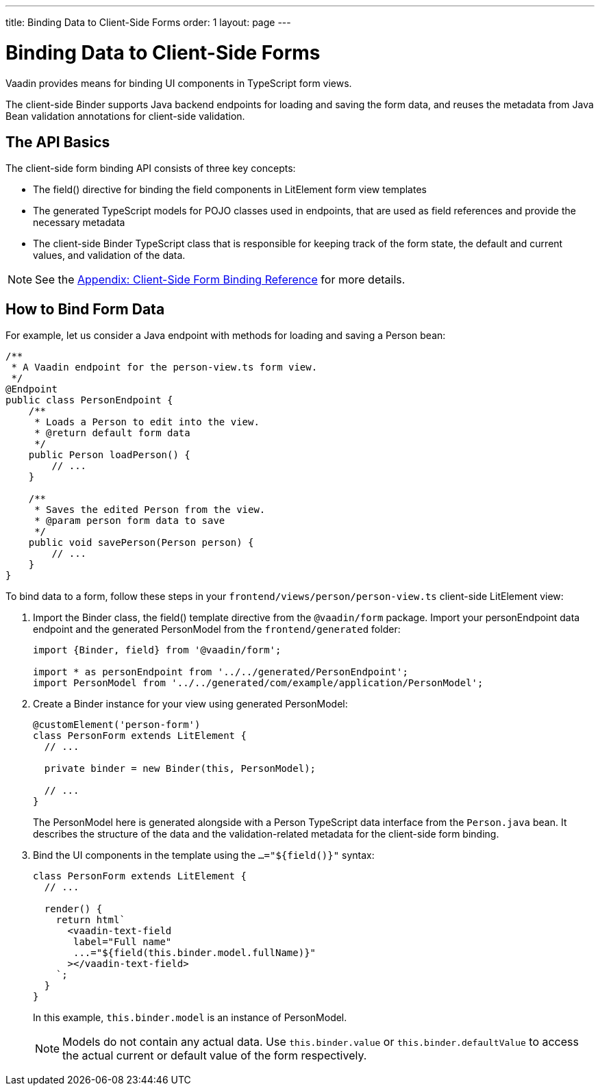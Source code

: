 ---
title: Binding Data to Client-Side Forms
order: 1
layout: page
---

= Binding Data to Client-Side Forms

Vaadin provides means for binding UI components in TypeScript form views.

The client-side [classname]#Binder# supports Java backend endpoints for loading and saving the form data, and reuses the metadata from Java Bean validation annotations for client-side validation.

== The API Basics

The client-side form binding API consists of three key concepts:

- The [methodname]#field()# directive for binding the field components in [classname]#LitElement# form view templates
- The generated TypeScript models for POJO classes used in endpoints, that are used as field references and provide the necessary metadata
- The client-side [classname]#Binder# TypeScript class that is responsible for keeping track of the form state, the default and current values, and validation of the data.

NOTE: See the <<appendix-client-side-form-binding-reference#, Appendix: Client-Side Form Binding Reference>> for more details.

== How to Bind Form Data

For example, let us consider a Java endpoint with methods for loading and saving a [classname]#Person# bean:

[source, java]
----
/**
 * A Vaadin endpoint for the person-view.ts form view.
 */
@Endpoint
public class PersonEndpoint {
    /**
     * Loads a Person to edit into the view.
     * @return default form data
     */
    public Person loadPerson() {
        // ...
    }

    /**
     * Saves the edited Person from the view.
     * @param person form data to save
     */
    public void savePerson(Person person) {
        // ...
    }
}
----

To bind data to a form, follow these steps in your `frontend/views/person/person-view.ts` client-side LitElement view:

. Import the [classname]#Binder# class, the [methodname]#field()# template directive from the `@vaadin/form` package. Import your [classname]#personEndpoint# data endpoint and the generated [classname]#PersonModel# from the `frontend/generated` folder:
+
[source, typescript]
----
import {Binder, field} from '@vaadin/form';

import * as personEndpoint from '../../generated/PersonEndpoint';
import PersonModel from '../../generated/com/example/application/PersonModel';
----

. Create a [classname]#Binder# instance for your view using generated [classname]#PersonModel#:
+
[source, typescript]
----
@customElement('person-form')
class PersonForm extends LitElement {
  // ...

  private binder = new Binder(this, PersonModel);

  // ...
}
----
+
The [classname]#PersonModel# here is generated alongside with a [classname]#Person# TypeScript data interface from the `Person.java` bean. It describes the structure of the data and the validation-related metadata for the client-side form binding.

. Bind the UI components in the template using the `...="${field()}"` syntax:
+
[source, typescript]
----
class PersonForm extends LitElement {
  // ...

  render() {
    return html`
      <vaadin-text-field
       label="Full name"
       ...="${field(this.binder.model.fullName)}"
      ></vaadin-text-field>
    `;
  }
}
----
+
In this example, `this.binder.model` is an instance of [classname]#PersonModel#.
+
[NOTE]
Models do not contain any actual data. Use `this.binder.value` or `this.binder.defaultValue` to access the actual current or default value of the form respectively.
